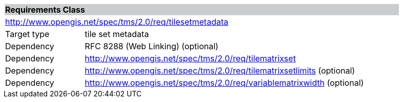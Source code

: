 [cols="1,4",width="90%"]
|===
2+|*Requirements Class* {set:cellbgcolor:#CACCCE}
2+|http://www.opengis.net/spec/tms/2.0/req/tilesetmetadata {set:cellbgcolor:#FFFFFF}
|Target type |tile set metadata
|Dependency |RFC 8288 (Web Linking)  (optional)
|Dependency |http://www.opengis.net/spec/tms/2.0/req/tilematrixset
|Dependency |http://www.opengis.net/spec/tms/2.0/req/tilematrixsetlimits (optional)
|Dependency |http://www.opengis.net/spec/tms/2.0/req/variablematrixwidth (optional)
|===
